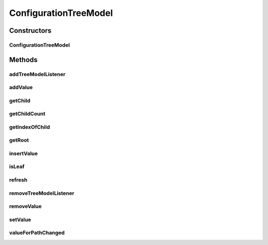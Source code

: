 .. java:import:: java.util ArrayList

.. java:import:: java.util Collections

.. java:import:: java.util List

.. java:import:: javax.swing.event TreeModelEvent

.. java:import:: javax.swing.event TreeModelListener

.. java:import:: javax.swing.tree TreeModel

.. java:import:: javax.swing.tree TreePath

.. java:import:: ca.nengo.config ConfigUtil

.. java:import:: ca.nengo.config Configurable

.. java:import:: ca.nengo.config Configuration

.. java:import:: ca.nengo.config ListProperty

.. java:import:: ca.nengo.config MainHandler

.. java:import:: ca.nengo.config NamedValueProperty

.. java:import:: ca.nengo.config Property

.. java:import:: ca.nengo.config SingleValuedProperty

.. java:import:: ca.nengo.model StructuralException

ConfigurationTreeModel
======================

.. java:package:: ca.nengo.config.ui
   :noindex:

.. java:type:: public class ConfigurationTreeModel implements TreeModel

   Data model underlying JTree user interface for a Configurable.

   :author: Bryan Tripp

Constructors
------------
ConfigurationTreeModel
^^^^^^^^^^^^^^^^^^^^^^

.. java:constructor:: public ConfigurationTreeModel(Object configurable)
   :outertype: ConfigurationTreeModel

   :param configurable: Root of the configuration tree

Methods
-------
addTreeModelListener
^^^^^^^^^^^^^^^^^^^^

.. java:method:: public void addTreeModelListener(TreeModelListener listener)
   :outertype: ConfigurationTreeModel

   **See also:** :java:ref:`javax.swing.tree.TreeModel.addTreeModelListener(javax.swing.event.TreeModelListener)`

addValue
^^^^^^^^

.. java:method:: public void addValue(TreePath parentPath, Object value, String name)
   :outertype: ConfigurationTreeModel

   :param parentPath: Path in configuration tree of a property to which a value is to be added
   :param value: New value to add
   :param name: Name of new value (only used if parent is a NamedValueProperty; can be null otherwise)

getChild
^^^^^^^^

.. java:method:: public Object getChild(Object parent, int index)
   :outertype: ConfigurationTreeModel

   **See also:** :java:ref:`javax.swing.tree.TreeModel.getChild(java.lang.Object,int)`

getChildCount
^^^^^^^^^^^^^

.. java:method:: public int getChildCount(Object parent)
   :outertype: ConfigurationTreeModel

   **See also:** :java:ref:`javax.swing.tree.TreeModel.getChildCount(java.lang.Object)`

getIndexOfChild
^^^^^^^^^^^^^^^

.. java:method:: public int getIndexOfChild(Object parent, Object child)
   :outertype: ConfigurationTreeModel

   **See also:** :java:ref:`javax.swing.tree.TreeModel.getIndexOfChild(java.lang.Object,java.lang.Object)`

getRoot
^^^^^^^

.. java:method:: public Object getRoot()
   :outertype: ConfigurationTreeModel

   **See also:** :java:ref:`javax.swing.tree.TreeModel.getRoot()`

insertValue
^^^^^^^^^^^

.. java:method:: public void insertValue(TreePath path, Object value)
   :outertype: ConfigurationTreeModel

   :param path: Path to the tree node to insert before
   :param value: Value to insert

isLeaf
^^^^^^

.. java:method:: public boolean isLeaf(Object o)
   :outertype: ConfigurationTreeModel

   **See also:** :java:ref:`javax.swing.tree.TreeModel.isLeaf(java.lang.Object)`

refresh
^^^^^^^

.. java:method:: public void refresh(TreePath path)
   :outertype: ConfigurationTreeModel

   :param path: Path to root of subtree to refresh

removeTreeModelListener
^^^^^^^^^^^^^^^^^^^^^^^

.. java:method:: public void removeTreeModelListener(TreeModelListener listener)
   :outertype: ConfigurationTreeModel

   **See also:** :java:ref:`javax.swing.tree.TreeModel.removeTreeModelListener(javax.swing.event.TreeModelListener)`

removeValue
^^^^^^^^^^^

.. java:method:: public void removeValue(TreePath path)
   :outertype: ConfigurationTreeModel

   :param path: Tree path to property value to remove

setValue
^^^^^^^^

.. java:method:: public void setValue(TreePath path, Object value) throws StructuralException
   :outertype: ConfigurationTreeModel

   :param path: Path to object to be replaced with new value
   :param value: New value
   :throws StructuralException: if the setValue functions fail

valueForPathChanged
^^^^^^^^^^^^^^^^^^^

.. java:method:: public void valueForPathChanged(TreePath path, Object newValue)
   :outertype: ConfigurationTreeModel

   **See also:** :java:ref:`javax.swing.tree.TreeModel.valueForPathChanged(javax.swing.tree.TreePath,java.lang.Object)`

